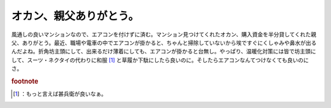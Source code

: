 ﻿オカン、親父ありがとう。
########################


風通しの良いマンションなので、エアコンを付けずに済む。マンション見つけてくれたオカン、購入資金を半分貸してくれた親父、ありがとう。最近、職場や電車の中でエアコンが掛かると、ちゃんと掃除していないから埃ですぐにくしゃみや鼻水が出るんだよね。折角坊主頭にして、出来るだけ薄着にしても、エアコンが掛かると台無し。やっぱり、温暖化対策には皆で坊主頭にして、スーツ・ネクタイの代わりに和服 [#]_ と草履か下駄にしたら良いのに。そしたらエアコンなんてつけなくても良いのにさ。


.. rubric:: footnote

.. [#] ：もっと言えば甚兵衛が良いなぁ。



.. author:: mkouhei
.. categories:: 生活, 
.. tags::


